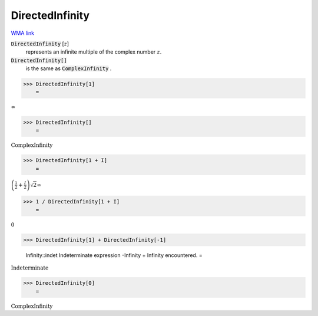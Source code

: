 DirectedInfinity
================

`WMA link <https://reference.wolfram.com/language/ref/DirectedInfinity.html>`_


:code:`DirectedInfinity` [:math:`z`]
    represents an infinite multiple of the complex number :math:`z`.

:code:`DirectedInfinity[]`
    is the same as :code:`ComplexInfinity` .





>>> DirectedInfinity[1]
    =

:math:`\infty`


>>> DirectedInfinity[]
    =

:math:`\text{ComplexInfinity}`


>>> DirectedInfinity[1 + I]
    =

:math:`\left(\frac{1}{2}+\frac{I}{2}\right) \sqrt{2} \infty`


>>> 1 / DirectedInfinity[1 + I]
    =

:math:`0`


>>> DirectedInfinity[1] + DirectedInfinity[-1]

    Infinity::indet Indeterminate expression -Infinity + Infinity encountered.
    =

:math:`\text{Indeterminate}`


>>> DirectedInfinity[0]
    =

:math:`\text{ComplexInfinity}`


